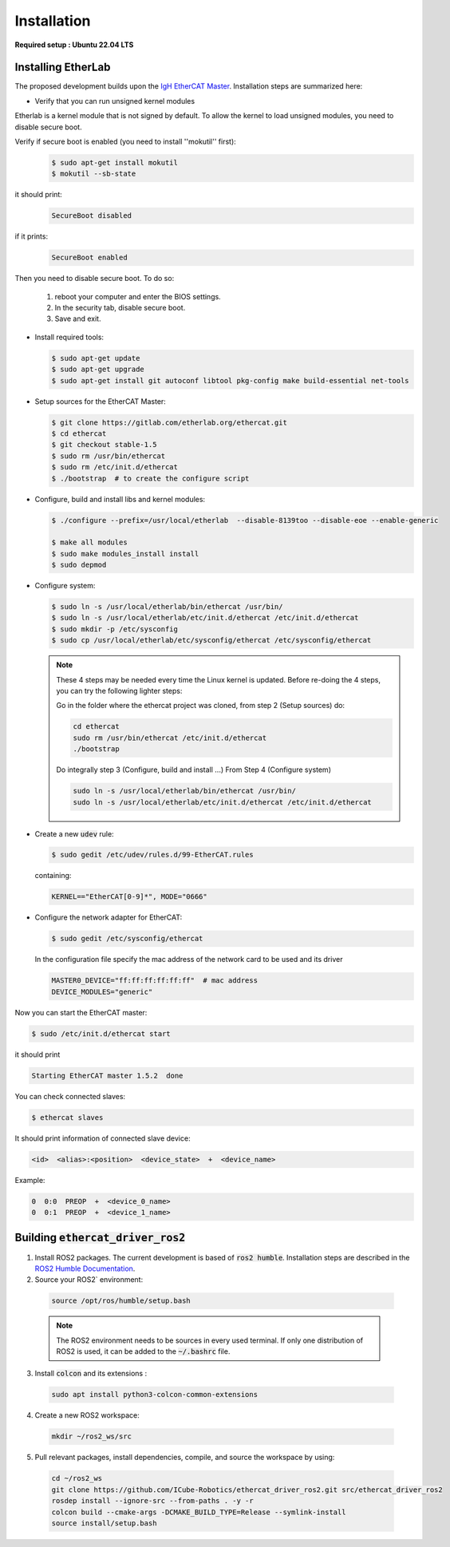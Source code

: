 Installation
===============================

**Required setup : Ubuntu 22.04 LTS**

Installing EtherLab
-------------------
The proposed development builds upon the `IgH EtherCAT Master <https://etherlab.org/en/ethercat/>`_.
Installation steps are summarized here:

* Verify that you can run unsigned kernel modules

Etherlab is a kernel module that is not signed by default.
To allow the kernel to load unsigned modules, you need to disable secure boot.

Verify if secure boot is enabled (you need to install ''mokutil'' first):
  .. code-block:: console

    $ sudo apt-get install mokutil
    $ mokutil --sb-state

it should print:
  .. code-block:: console

    SecureBoot disabled

if it prints:
  .. code-block:: console

    SecureBoot enabled

Then you need to disable secure boot.
To do so:

  1. reboot your computer and enter the BIOS settings.
  2. In the security tab, disable secure boot.
  3. Save and exit.

* Install required tools:

  .. code-block:: console

    $ sudo apt-get update
    $ sudo apt-get upgrade
    $ sudo apt-get install git autoconf libtool pkg-config make build-essential net-tools

* Setup sources for the EtherCAT Master:

  .. code-block:: console

    $ git clone https://gitlab.com/etherlab.org/ethercat.git
    $ cd ethercat
    $ git checkout stable-1.5
    $ sudo rm /usr/bin/ethercat
    $ sudo rm /etc/init.d/ethercat
    $ ./bootstrap  # to create the configure script

* Configure, build and install libs and kernel modules:

  .. code-block:: console

    $ ./configure --prefix=/usr/local/etherlab  --disable-8139too --disable-eoe --enable-generic

    $ make all modules
    $ sudo make modules_install install
    $ sudo depmod

* Configure system:

  .. code-block:: console

    $ sudo ln -s /usr/local/etherlab/bin/ethercat /usr/bin/
    $ sudo ln -s /usr/local/etherlab/etc/init.d/ethercat /etc/init.d/ethercat
    $ sudo mkdir -p /etc/sysconfig
    $ sudo cp /usr/local/etherlab/etc/sysconfig/ethercat /etc/sysconfig/ethercat

  .. note::

    These 4 steps may be needed every time the Linux kernel is updated.
    Before re-doing the 4 steps, you can try the following lighter steps:

    Go in the folder where the ethercat project was cloned, from step 2 (Setup sources) do:

    .. code-block:: console

      cd ethercat
      sudo rm /usr/bin/ethercat /etc/init.d/ethercat
      ./bootstrap

    Do integrally step 3 (Configure, build and install ...)
    From Step 4 (Configure system)

    .. code-block:: console

     sudo ln -s /usr/local/etherlab/bin/ethercat /usr/bin/
     sudo ln -s /usr/local/etherlab/etc/init.d/ethercat /etc/init.d/ethercat


* Create a new :code:`udev` rule:

  .. code-block:: console

    $ sudo gedit /etc/udev/rules.d/99-EtherCAT.rules

  containing:

  .. code-block:: console

    KERNEL=="EtherCAT[0-9]*", MODE="0666"


* Configure the network adapter for EtherCAT:

  .. code-block:: console

    $ sudo gedit /etc/sysconfig/ethercat

  In the configuration file specify the mac address of the network card to be used and its driver

  .. code-block:: console

    MASTER0_DEVICE="ff:ff:ff:ff:ff:ff"  # mac address
    DEVICE_MODULES="generic"

Now you can start the EtherCAT master:

.. code-block:: console

  $ sudo /etc/init.d/ethercat start

it should print

.. code-block:: console

  Starting EtherCAT master 1.5.2  done


You can check connected slaves:

.. code-block:: console

  $ ethercat slaves

It should print information of connected slave device:

.. code-block:: console

  <id>  <alias>:<position>  <device_state>  +  <device_name>

Example:

.. code-block:: console

  0  0:0  PREOP  +  <device_0_name>
  0  0:1  PREOP  +  <device_1_name>

Building :code:`ethercat_driver_ros2`
-------------------------------------

1.  Install ROS2 packages. The current development is based of :code:`ros2 humble`. Installation steps are described in the `ROS2 Humble Documentation <https://docs.ros.org/en/humble/Installation.html>`_.
2. Source your ROS2` environment:

  .. code-block:: console

    source /opt/ros/humble/setup.bash

  .. note:: The ROS2 environment needs to be sources in every used terminal. If only one distribution of ROS2 is used, it can be added to the :code:`~/.bashrc` file.

3. Install :code:`colcon` and its extensions :

  .. code-block:: console

    sudo apt install python3-colcon-common-extensions

4. Create a new ROS2 workspace:

  .. code-block:: console

    mkdir ~/ros2_ws/src

5. Pull relevant packages, install dependencies, compile, and source the workspace by using:

  .. code-block:: console

    cd ~/ros2_ws
    git clone https://github.com/ICube-Robotics/ethercat_driver_ros2.git src/ethercat_driver_ros2
    rosdep install --ignore-src --from-paths . -y -r
    colcon build --cmake-args -DCMAKE_BUILD_TYPE=Release --symlink-install
    source install/setup.bash
